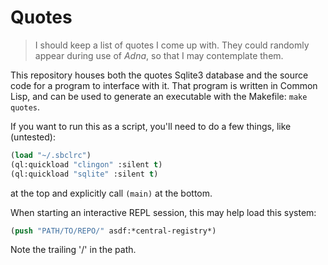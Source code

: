 
* Quotes

#+begin_quote
I should keep a list of quotes I come up with. They could randomly appear during
use of /Adna/, so that I may contemplate them.
#+end_quote

This repository houses both the quotes Sqlite3 database and the source code for a
program to interface with it. That program is written in Common Lisp, and can be
used to generate an executable with the Makefile: ~make quotes~.

If you want to run this as a script, you'll need to do a few things, like (untested):
#+begin_src lisp
  (load "~/.sbclrc")
  (ql:quickload "clingon" :silent t)
  (ql:quickload "sqlite" :silent t)
#+end_src
at the top and explicitly call ~(main)~ at the bottom.

When starting an interactive REPL session, this may help load this system:
#+begin_src lisp
  (push "PATH/TO/REPO/" asdf:*central-registry*)
#+end_src
Note the trailing '/' in the path.
